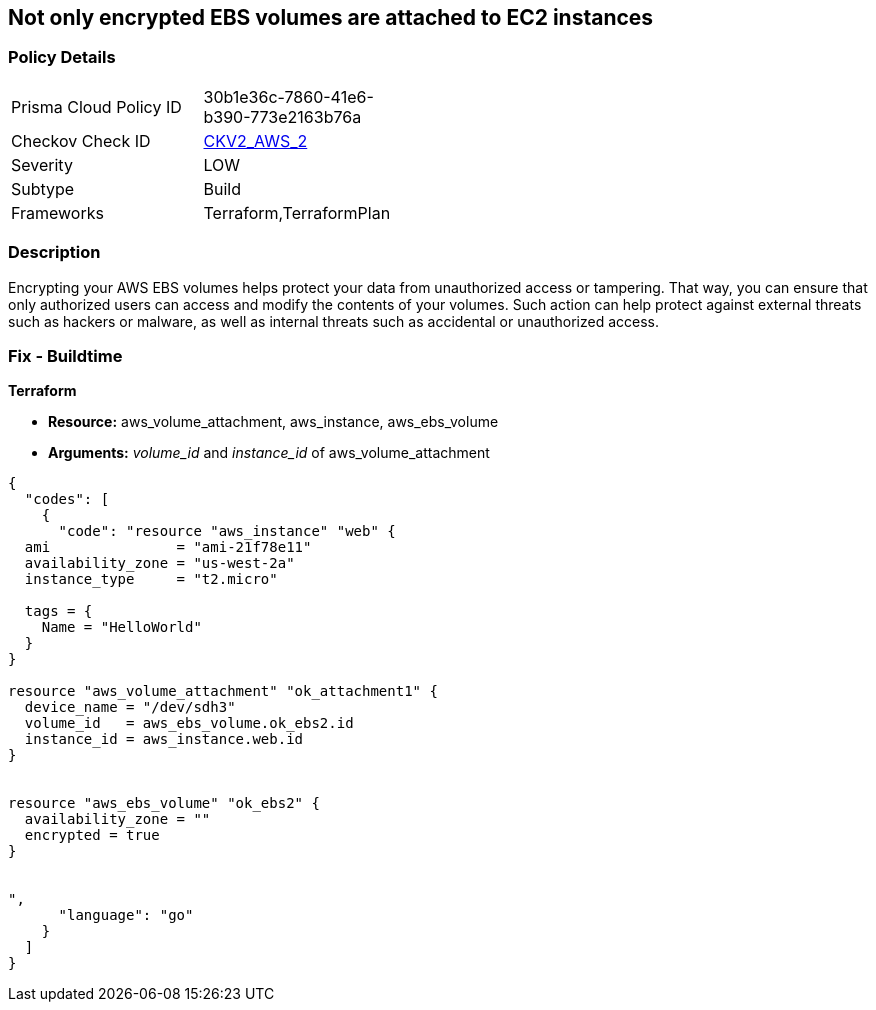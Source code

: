 == Not only encrypted EBS volumes are attached to EC2 instances


=== Policy Details 

[width=45%]
[cols="1,1"]
|=== 
|Prisma Cloud Policy ID 
| 30b1e36c-7860-41e6-b390-773e2163b76a

|Checkov Check ID 
| https://github.com/bridgecrewio/checkov/blob/main/checkov/terraform/checks/graph_checks/aws/EncryptedEBSVolumeOnlyConnectedToEC2s.yaml[CKV2_AWS_2]

|Severity
|LOW

|Subtype
|Build

|Frameworks
|Terraform,TerraformPlan

|=== 



=== Description 


Encrypting your AWS EBS volumes helps protect your data from unauthorized access or tampering.
That way, you can ensure that only authorized users can access and modify the contents of your volumes.
Such action can help protect against external threats such as hackers or malware, as well as internal threats such as accidental or unauthorized access.

=== Fix - Buildtime


*Terraform* 


* *Resource:* aws_volume_attachment, aws_instance, aws_ebs_volume
* *Arguments:* _volume_id_ and _instance_id_ of aws_volume_attachment


[source,go]
----
{
  "codes": [
    {
      "code": "resource "aws_instance" "web" {
  ami               = "ami-21f78e11"
  availability_zone = "us-west-2a"
  instance_type     = "t2.micro"

  tags = {
    Name = "HelloWorld"
  }
}

resource "aws_volume_attachment" "ok_attachment1" {
  device_name = "/dev/sdh3"
  volume_id   = aws_ebs_volume.ok_ebs2.id
  instance_id = aws_instance.web.id
}


resource "aws_ebs_volume" "ok_ebs2" {
  availability_zone = ""
  encrypted = true
}


",
      "language": "go"
    }
  ]
}
----
